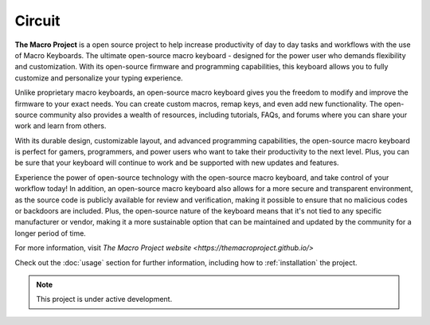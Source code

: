 Circuit
===================================

**The Macro Project** is a open source project to help increase productivity of day to day tasks and workflows with the use of Macro Keyboards.
The ultimate open-source macro keyboard - designed for the power user who demands flexibility and customization. With its open-source firmware and programming capabilities, this keyboard allows you to fully customize and personalize your typing experience.

Unlike proprietary macro keyboards, an open-source macro keyboard gives you the freedom to modify and improve the firmware to your exact needs. You can create custom macros, remap keys, and even add new functionality. The open-source community also provides a wealth of resources, including tutorials, FAQs, and forums where you can share your work and learn from others.

With its durable design, customizable layout, and advanced programming capabilities, the open-source macro keyboard is perfect for gamers, programmers, and power users who want to take their productivity to the next level. Plus, you can be sure that your keyboard will continue to work and be supported with new updates and features.

Experience the power of open-source technology with the open-source macro keyboard, and take control of your workflow today!
In addition, an open-source macro keyboard also allows for a more secure and transparent environment, as the source code is publicly available for review and verification, making it possible to ensure that no malicious codes or backdoors are included. Plus, the open-source nature of the keyboard means that it's not tied to any specific manufacturer or vendor, making it a more sustainable option that can be maintained and updated by the community for a longer period of time.

For more information, visit `The Macro Project website <https://themacroproject.github.io/>`

Check out the :doc:`usage` section for further information, including
how to :ref:`installation` the project.

.. note::

   This project is under active development.

